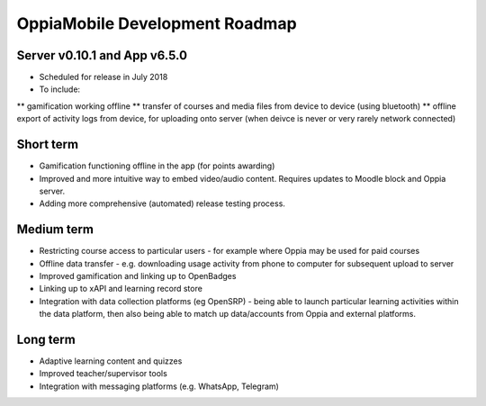 OppiaMobile Development Roadmap
=================================


Server v0.10.1 and App v6.5.0
------------------------------

* Scheduled for release in July 2018
* To include:
** gamification working offline
** transfer of courses and media files from device to device (using bluetooth)
** offline export of activity logs from device, for uploading onto server (when deivce is never or very rarely network connected)


Short term
-------------

* Gamification functioning offline in the app (for points awarding)
* Improved and more intuitive way to embed video/audio content. Requires updates to Moodle block and Oppia server.
* Adding more comprehensive (automated) release testing process.


Medium term 
-------------

* Restricting course access to particular users - for example where Oppia may be used for paid courses
* Offline data transfer - e.g. downloading usage activity from phone to computer for subsequent upload to server
* Improved gamification and linking up to OpenBadges
* Linking up to xAPI and learning record store
* Integration with data collection platforms (eg OpenSRP) - being able to launch particular learning activities within 
  the data platform, then also being able to match up data/accounts from Oppia and external platforms.


Long term
------------

* Adaptive learning content and quizzes
* Improved teacher/supervisor tools
* Integration with messaging platforms (e.g. WhatsApp, Telegram)

